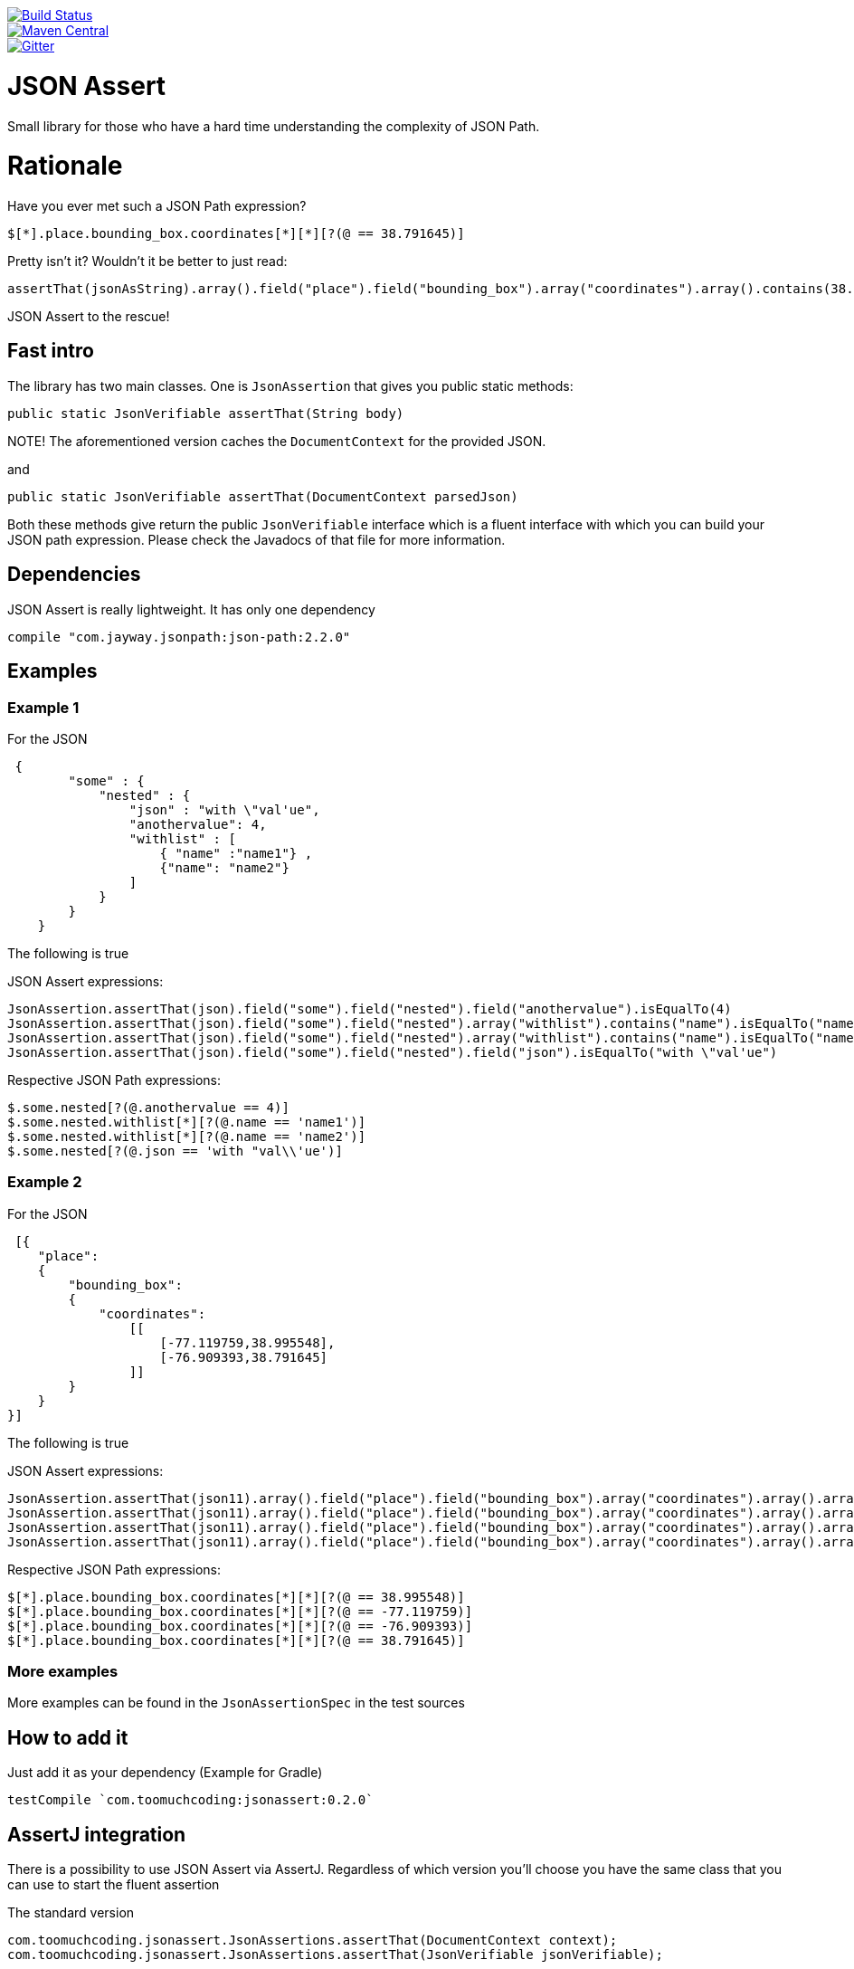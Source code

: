 :lib_version: 0.2.0

image::https://travis-ci.org/marcingrzejszczak/jsonassert.svg?branch=master[Build Status, link=https://travis-ci.org/marcingrzejszczak/jsonassert]
image::https://maven-badges.herokuapp.com/maven-central/com.toomuchcoding/jsonassert/badge.svg?style=plastic[Maven Central, link="https://maven-badges.herokuapp.com/maven-central/com.blogspot.toomuchcoding/jsonassert"]
image::https://badges.gitter.im/Join%20Chat.svg[Gitter, link="https://gitter.im/marcingrzejszczak/jsonassert?utm_source=badge&utm_medium=badge&utm_campaign=pr-badge&utm_content=badge"]

= JSON Assert

Small library for those who have a hard time understanding the complexity of JSON Path.

:toc:
:toc-placement!:

toc::[]


= Rationale

Have you ever met such a JSON Path expression?

[source]
----
$[*].place.bounding_box.coordinates[*][*][?(@ == 38.791645)]
----

Pretty isn't it? Wouldn't it be better to just read:

[source,java]
----
assertThat(jsonAsString).array().field("place").field("bounding_box").array("coordinates").array().contains(38.791645).value()
----

JSON Assert to the rescue!

== Fast intro

The library has two main classes. One is `JsonAssertion` that gives you public static methods:

[source,java]
----
public static JsonVerifiable assertThat(String body)
----

NOTE! The aforementioned version caches the `DocumentContext` for the provided JSON.

and

[source,java]
----
public static JsonVerifiable assertThat(DocumentContext parsedJson)
----

Both these methods give return the public `JsonVerifiable` interface which is a fluent interface with which you can build your
JSON path expression. Please check the Javadocs of that file for more information.

== Dependencies

JSON Assert is really lightweight. It has only one dependency

[source,groovy]
----
compile "com.jayway.jsonpath:json-path:2.2.0"
----

== Examples

=== Example 1

For the JSON

[source,json]
----
 {
        "some" : {
            "nested" : {
                "json" : "with \"val'ue",
                "anothervalue": 4,
                "withlist" : [
                    { "name" :"name1"} , 
                    {"name": "name2"}
                ]
            }
        }
    }
----

The following is true

JSON Assert expressions:

[source,java]
----
JsonAssertion.assertThat(json).field("some").field("nested").field("anothervalue").isEqualTo(4)
JsonAssertion.assertThat(json).field("some").field("nested").array("withlist").contains("name").isEqualTo("name1")
JsonAssertion.assertThat(json).field("some").field("nested").array("withlist").contains("name").isEqualTo("name2")
JsonAssertion.assertThat(json).field("some").field("nested").field("json").isEqualTo("with \"val'ue")
----

Respective JSON Path expressions:

[source]
----
$.some.nested[?(@.anothervalue == 4)]
$.some.nested.withlist[*][?(@.name == 'name1')]
$.some.nested.withlist[*][?(@.name == 'name2')]
$.some.nested[?(@.json == 'with "val\\'ue')]
----

### Example 2

For the JSON

[source,json] 
----
 [{
    "place":
    {
        "bounding_box":
        {
            "coordinates":
                [[
                    [-77.119759,38.995548],
                    [-76.909393,38.791645]
                ]]
        }
    }
}]
----

The following is true

JSON Assert expressions:

[source,java]
----
JsonAssertion.assertThat(json11).array().field("place").field("bounding_box").array("coordinates").array().arrayField().contains(38.995548).value()
JsonAssertion.assertThat(json11).array().field("place").field("bounding_box").array("coordinates").array().arrayField().contains(-77.119759).value()
JsonAssertion.assertThat(json11).array().field("place").field("bounding_box").array("coordinates").array().arrayField().contains(-76.909393).value()
JsonAssertion.assertThat(json11).array().field("place").field("bounding_box").array("coordinates").array().arrayField().contains(38.791645).value()
----

Respective JSON Path expressions:

[source]
----
$[*].place.bounding_box.coordinates[*][*][?(@ == 38.995548)]
$[*].place.bounding_box.coordinates[*][*][?(@ == -77.119759)]
$[*].place.bounding_box.coordinates[*][*][?(@ == -76.909393)]
$[*].place.bounding_box.coordinates[*][*][?(@ == 38.791645)]
----

### More examples

More examples can be found in the `JsonAssertionSpec` in the test sources

## How to add it

Just add it as your dependency (Example for Gradle)

[source,groovy,subs="attributes,verbatim"]
----
testCompile `com.toomuchcoding:jsonassert:{lib_version}`
----

## AssertJ integration

There is a possibility to use JSON Assert via AssertJ. Regardless of which version you'll choose
you have the same class that you can use to start the fluent assertion

The standard version

[source,java]
----
com.toomuchcoding.jsonassert.JsonAssertions.assertThat(DocumentContext context);
com.toomuchcoding.jsonassert.JsonAssertions.assertThat(JsonVerifiable jsonVerifiable);
----

or the BDD version

[source,java]
----
com.toomuchcoding.jsonassert.BDDJsonAssertions.then(DocumentContext context);
com.toomuchcoding.jsonassert.BDDJsonAssertions.then(JsonVerifiable jsonVerifiable);
----

### AssertJ 2.x

Just add 

[source,groovy,subs="attributes,verbatim"]
----
testCompile 'com.toomuchcoding.jsonassert:jsonassert-assertj-java7:{lib_version}'
----

### AssertJ 3.x

Just add 

[source,groovy,subs="attributes,verbatim"]
--
testCompile 'com.toomuchcoding.jsonassert:jsonassert-assertj-java8:{lib_version}'
--

= Contact

https://gitter.im/marcingrzejszczak/jsonassert[Gitter chat]

